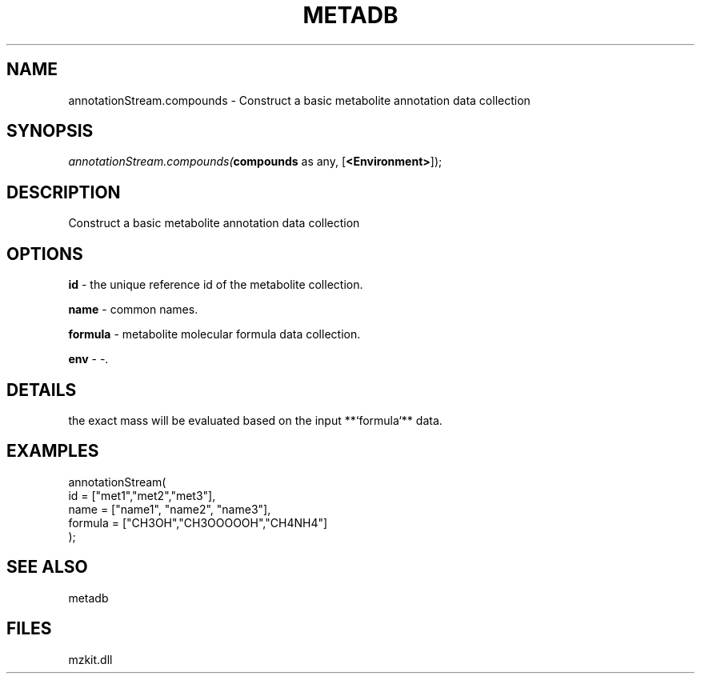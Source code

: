 .\" man page create by R# package system.
.TH METADB 1 2000-Jan "annotationStream.compounds" "annotationStream.compounds"
.SH NAME
annotationStream.compounds \- Construct a basic metabolite annotation data collection
.SH SYNOPSIS
\fIannotationStream.compounds(\fBcompounds\fR as any, 
[\fB<Environment>\fR]);\fR
.SH DESCRIPTION
.PP
Construct a basic metabolite annotation data collection
.PP
.SH OPTIONS
.PP
\fBid\fB \fR\- the unique reference id of the metabolite collection. 
.PP
.PP
\fBname\fB \fR\- common names. 
.PP
.PP
\fBformula\fB \fR\- metabolite molecular formula data collection. 
.PP
.PP
\fBenv\fB \fR\- -. 
.PP
.SH DETAILS
.PP
the exact mass will be evaluated based on the input **`formula`** data.
.PP
.SH EXAMPLES
.PP
annotationStream(
     id = ["met1","met2","met3"],
     name = ["name1", "name2", "name3"],
     formula = ["CH3OH","CH3OOOOOH","CH4NH4"]
 );
.PP
.SH SEE ALSO
metadb
.SH FILES
.PP
mzkit.dll
.PP
